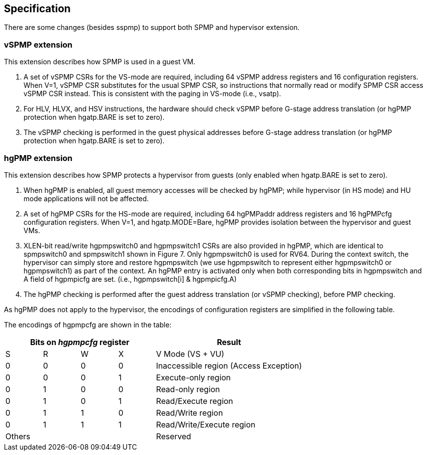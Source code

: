 [[Specification]]
== Specification

There are some changes (besides sspmp) to support both SPMP and hypervisor extension.

=== vSPMP extension

This extension describes how SPMP is used in a guest VM.

1. A set of vSPMP CSRs for the VS-mode are required, including 64 vSPMP address registers and 16 configuration registers.
When V=1, vSPMP CSR substitutes for the usual SPMP CSR, so instructions that normally read or modify SPMP CSR access vSPMP CSR instead.
This is consistent with the paging in VS-mode (i.e., vsatp). 
2. For HLV, HLVX, and HSV instructions, the hardware should check vSPMP before G-stage address translation (or hgPMP protection when hgatp.BARE is set to zero). 
3. The vSPMP checking is performed in the guest physical addresses before G-stage address translation (or hgPMP protection when hgatp.BARE is set to zero).


=== hgPMP extension

This extension describes how SPMP protects a hypervisor from guests (only enabled when hgatp.BARE is set to zero).

1. When hgPMP is enabled, all guest memory accesses will be checked by hgPMP; while hypervisor (in HS mode) and HU mode applications will not be affected.
2. A set of hgPMP CSRs for the HS-mode are required, including 64 hgPMPaddr address registers and 16 hgPMPcfg configuration registers.
When V=1, and hgatp.MODE=Bare, hgPMP provides isolation between the hypervisor and guest VMs.
3. XLEN-bit read/write hgpmpswitch0 and hgpmpswitch1 CSRs are also provided in hgPMP, which are identical to spmpswitch0 and spmpswitch1 shown in Figure 7.
Only hgpmpswitch0 is used for RV64.
During the context switch, the hypervisor can simply store and restore hgpmpswitch (we use hgpmpswitch to represent either hgpmpswitch0 or hgpmpswitch1) as part of the context.
An hgPMP entry is activated only when both corresponding bits in hgpmpswitch and A field of hgpmpicfg are set. (i.e., hgpmpswitch[i] & hgpmpicfg.A)
4. The hgPMP checking is performed after the guest address translation (or vSPMP checking), before PMP checking.

As hgPMP does not apply to the hypervisor, the encodings of configuration registers are simplified in the following table.

The encodings of hgpmpcfg are shown in the table:

[cols="^1,^1,^1,^1,^4",stripes=even,options="header"]
|===
4+|Bits on _hgpmpcfg_ register |Result
|S|R|W|X|V Mode (VS + VU)
|0|0|0|0|Inaccessible region (Access Exception)
|0|0|0|1|Execute-only region
|0|1|0|0|Read-only region
|0|1|0|1|Read/Execute region
|0|1|1|0|Read/Write region
|0|1|1|1|Read/Write/Execute region
4+|Others|Reserved
|===

